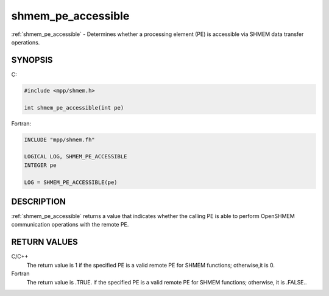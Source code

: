 .. _shmem_pe_accessible:


shmem_pe_accessible
===================

.. include_body

:ref:`shmem_pe_accessible` - Determines whether a processing element (PE) is
accessible via SHMEM data transfer operations.


SYNOPSIS
--------

C:

.. code-block:: c

   #include <mpp/shmem.h>

   int shmem_pe_accessible(int pe)

Fortran:

.. code-block:: fortran

   INCLUDE "mpp/shmem.fh"

   LOGICAL LOG, SHMEM_PE_ACCESSIBLE
   INTEGER pe

   LOG = SHMEM_PE_ACCESSIBLE(pe)


DESCRIPTION
-----------

:ref:`shmem_pe_accessible` returns a value that indicates whether the calling
PE is able to perform OpenSHMEM communication operations with the remote
PE.


RETURN VALUES
-------------

C/C++
   The return value is 1 if the specified PE is a valid remote PE for
   SHMEM functions; otherwise,it is 0.

Fortran
   The return value is .TRUE. if the specified PE is a valid remote PE
   for SHMEM functions; otherwise, it is .FALSE..


.. seealso::
   *intro_shmem*\ (3) *shmem_addr_accessible*\ (3)
